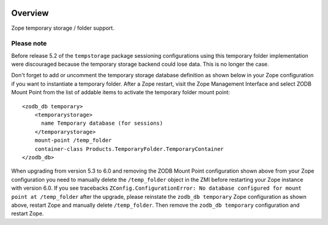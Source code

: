 .. image:: https://github.com/zopefoundation/Products.TemporaryFolder/actions/workflows/tests.yml/badge.svg
        :target: https://github.com/zopefoundation/Products.TemporaryFolder/actions/workflows/tests.yml

.. image:: https://coveralls.io/repos/github/zopefoundation/Products.TemporaryFolder/badge.svg?branch=master
   :target: https://coveralls.io/github/zopefoundation/Products.TemporaryFolder?branch=master

.. image:: https://img.shields.io/pypi/v/Products.TemporaryFolder.svg
   :target: https://pypi.org/project/Products.TemporaryFolder/
   :alt: Current version on PyPI

.. image:: https://img.shields.io/pypi/pyversions/Products.TemporaryFolder.svg
   :target: https://pypi.org/project/Products.TemporaryFolder/
   :alt: Supported Python versions

Overview
========

Zope temporary storage / folder support.


Please note
-----------
Before release 5.2 of the ``tempstorage`` package sessioning configurations
using this temporary folder implementation were discouraged because the
temporary storage backend could lose data. This is no longer the case.

Don't forget to add or uncomment the temporary storage database definition
as shown below in your Zope configuration if you want to instantiate a
temporary folder. After a Zope restart, visit the Zope Management Interface
and select ZODB Mount Point from the list of addable items to activate the
temporary folder mount point::

  <zodb_db temporary>
      <temporarystorage>
        name Temporary database (for sessions)
      </temporarystorage>
      mount-point /temp_folder
      container-class Products.TemporaryFolder.TemporaryContainer
  </zodb_db>

When upgrading from version 5.3 to 6.0 and removing the ZODB Mount Point
configuration shown above from your Zope configuration you need to manually
delete the ``/temp_folder`` object in the ZMI before restarting your Zope
instance with version 6.0. If you see tracebacks
``ZConfig.ConfigurationError: No database configured for mount point at
/temp_folder`` after the upgrade, please reinstate the ``zodb_db temporary``
Zope configuration as shown above, restart Zope and manually delete
``/temp_folder``. Then remove the ``zodb_db temporary`` configuration and
restart Zope.
